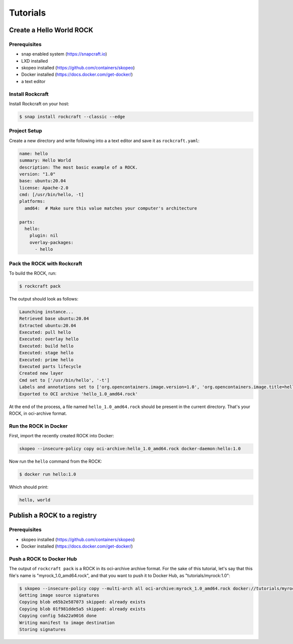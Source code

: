 *********
Tutorials
*********


Create a Hello World ROCK
=========================

Prerequisites
-------------

- snap enabled system (https://snapcraft.io)
- LXD installed
- skopeo installed (https://github.com/containers/skopeo)
- Docker installed (https://docs.docker.com/get-docker/)
- a text editor


Install Rockcraft
-----------------

Install Rockcraft on your host:

.. code-block:: sh

    $ snap install rockcraft --classic --edge

Project Setup
-------------

Create a new directory and write following into a a text editor and
save it as ``rockcraft.yaml``:

.. code-block:: yaml

    name: hello
    summary: Hello World
    description: The most basic example of a ROCK.
    version: "1.0"
    base: ubuntu:20.04
    license: Apache-2.0
    cmd: [/usr/bin/hello, -t]
    platforms:
      amd64:  # Make sure this value matches your computer's architecture

    parts:
      hello:
        plugin: nil
        overlay-packages:
          - hello

Pack the ROCK with Rockcraft
----------------------------

To build the ROCK, run:

.. code-block:: sh

    $ rockcraft pack


The output should look as follows:

.. code-block:: sh

    Launching instance...
    Retrieved base ubuntu:20.04
    Extracted ubuntu:20.04
    Executed: pull hello
    Executed: overlay hello
    Executed: build hello
    Executed: stage hello
    Executed: prime hello
    Executed parts lifecycle
    Created new layer
    Cmd set to ['/usr/bin/hello', '-t']
    Labels and annotations set to ['org.opencontainers.image.version=1.0', 'org.opencontainers.image.title=hello', 'org.opencontainers.image.ref.name=hello', 'org.opencontainers.image.licenses=Apache-2.0', 'org.opencontainers.image.created=2022-06-30T09:07:38.124741+00:00']
    Exported to OCI archive 'hello_1.0_amd64.rock'

At the end of the process, a file named ``hello_1.0_amd64.rock`` should be
present in the current directory. That's your ROCK, in oci-archive format.


Run the ROCK in Docker
----------------------

First, import the recently created ROCK into Docker:

.. code-block:: sh

    skopeo --insecure-policy copy oci-archive:hello_1.0_amd64.rock docker-daemon:hello:1.0

Now run the ``hello`` command from the ROCK:

.. code-block:: sh

    $ docker run hello:1.0

Which should print:

.. code-block:: sh

    hello, world


Publish a ROCK to a registry
============================

Prerequisites
-------------

- skopeo installed (https://github.com/containers/skopeo)
- Docker installed (https://docs.docker.com/get-docker/)


Push a ROCK to Docker Hub
-------------------------

The output of ``rockcraft pack`` is a ROCK in its oci-archive archive format. For the sake of this tutorial,
let's say that this file's name is "myrock_1.0_amd64.rock", and that you want to push it to Docker Hub,
as "tutorials/myrock:1.0":

.. code-block:: sh

    $ skopeo --insecure-policy copy --multi-arch all oci-archive:myrock_1.0_amd64.rock docker://tutorials/myrock:1.0
    Getting image source signatures
    Copying blob e65b2e587073 skipped: already exists
    Copying blob 01f981dde5a5 skipped: already exists
    Copying config 5da22a9016 done
    Writing manifest to image destination
    Storing signatures

